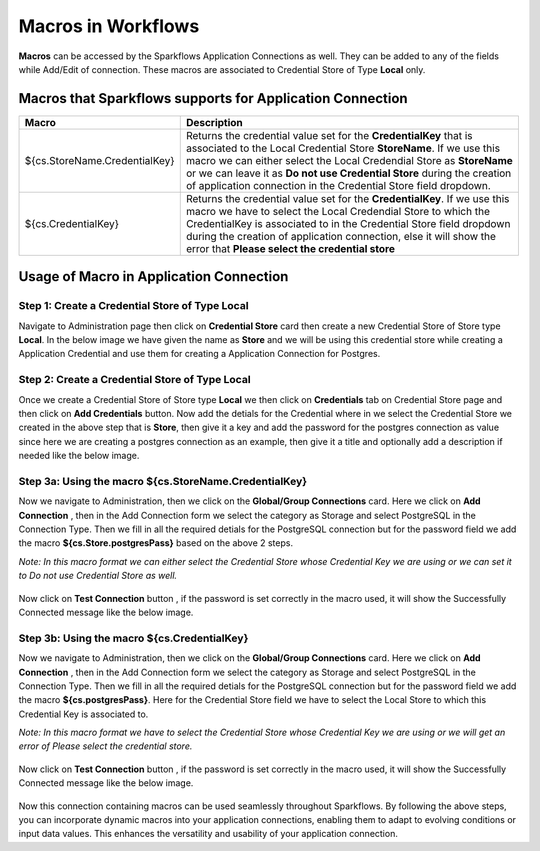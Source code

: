 Macros in Workflows
==================

**Macros** can be accessed by the Sparkflows Application Connections as well. They can be added to any of the fields while Add/Edit of connection. These macros are associated to Credential Store of Type **Local** only.

Macros that Sparkflows supports for Application Connection
++++++++++++++++++++++++++++++

.. list-table:: 
   :widths: 30 70
   :header-rows: 1

   * - Macro
     - Description
   * - ${cs.StoreName.CredentialKey}
     - Returns the credential value set for the **CredentialKey** that is associated to the Local Credential Store **StoreName**. If we use this macro we can 
       either select the Local Credendial Store as **StoreName** or we can leave it as **Do not use Credential Store** during the creation of application    
       connection in the Credential Store field dropdown.
   * - ${cs.CredentialKey}
     - Returns the credential value set for the **CredentialKey**. If we use this macro we have to select the Local Credendial Store to which the CredentialKey is        associated to in the Credential Store field dropdown during the creation of application connection, else it will show the error that **Please select the 
       credential store**
    
Usage of Macro in Application Connection
++++++++++++++++++++++++++++++++++++

Step 1: Create a Credential Store of Type Local
------------------
Navigate to Administration page then click on **Credential Store** card then create a new Credential Store of Store type **Local**. In the below image we have given the name as **Store** and we will be using this credential store while creating a Application Credential and use them for creating a Application Connection  for Postgres.

.. figure:: ../../../_assets/user-guide/variables-macros/application-connection-macros/local-credential-store.png
   :alt: local-credential-store
   :width: 60%

Step 2: Create a Credential Store of Type Local
------------------

Once we create a Credential Store of Store type **Local** we then click on **Credentials** tab on Credential Store page and then click on **Add Credentials** button. Now add the detials for the Credential where in we select the Credential Store we created in the above step that is **Store**, then give it a key and add the password for the postgres connection as value since here we are creating a postgres connection as an example, then give it a title and optionally add a description if needed like the below image.

.. figure:: ../../../_assets/user-guide/variables-macros/application-connection-macros/application-credential-using-local-store.png
   :alt: application-credential-using-local-store
   :width: 60%

Step 3a: Using the macro ${cs.StoreName.CredentialKey}
------------------

Now we navigate to Administration, then we click on the **Global/Group Connections** card. Here we click on **Add Connection** , then in the Add Connection form we select the category as Storage and select PostgreSQL in the Connection Type. Then we fill in all the required detials for the PostgreSQL connection but for the password field we add the macro **${cs.Store.postgresPass}** based on the above 2 steps.

*Note: In this macro format we can either select the Credential Store whose Credential Key we are using or we can set it to Do not use Credential Store as well.*

.. figure:: ../../../_assets/user-guide/variables-macros/application-connection-macros/macro-without-selecting-store.png
   :alt: macro-without-selecting-store
   :width: 60%

Now click on **Test Connection** button , if the password is set correctly in the macro used, it will show the Successfully Connected message like the below image.

.. figure:: ../../../_assets/user-guide/variables-macros/application-connection-macros/test-connection-without-store.png
   :alt: test-connection-without-store
   :width: 60%

Step 3b: Using the macro ${cs.CredentialKey}
------------------

Now we navigate to Administration, then we click on the **Global/Group Connections** card. Here we click on **Add Connection** , then in the Add Connection form we select the category as Storage and select PostgreSQL in the Connection Type. Then we fill in all the required detials for the PostgreSQL connection but for the password field we add the macro **${cs.postgresPass}**. Here for the Credential Store field we have to select the Local Store to which this Credential Key is associated to.

*Note: In this macro format we have to select the Credential Store whose Credential Key we are using or we will get an error of Please select the credential store.*

.. figure:: ../../../_assets/user-guide/variables-macros/application-connection-macros/macro-with-selecting-store.png
   :alt: macro-without-selecting-store
   :width: 60%

Now click on **Test Connection** button , if the password is set correctly in the macro used, it will show the Successfully Connected message like the below image.

.. figure:: ../../../_assets/user-guide/variables-macros/application-connection-macros/test-connection-with-store.png
   :alt: test-connection-without-store
   :width: 60%

Now this connection containing macros can be used seamlessly throughout Sparkflows. By following the above steps, you can incorporate dynamic macros into your application connections, enabling them to adapt to evolving conditions or input data values. This enhances the versatility and usability of your application connection.
